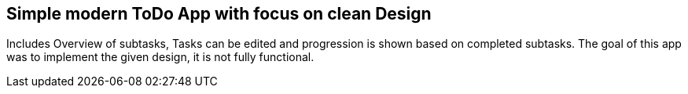 == Simple modern ToDo App with focus on clean Design
Includes Overview of subtasks, Tasks can be edited and progression is shown based on completed subtasks.
The goal of this app was to implement the given design, it is not fully functional.

